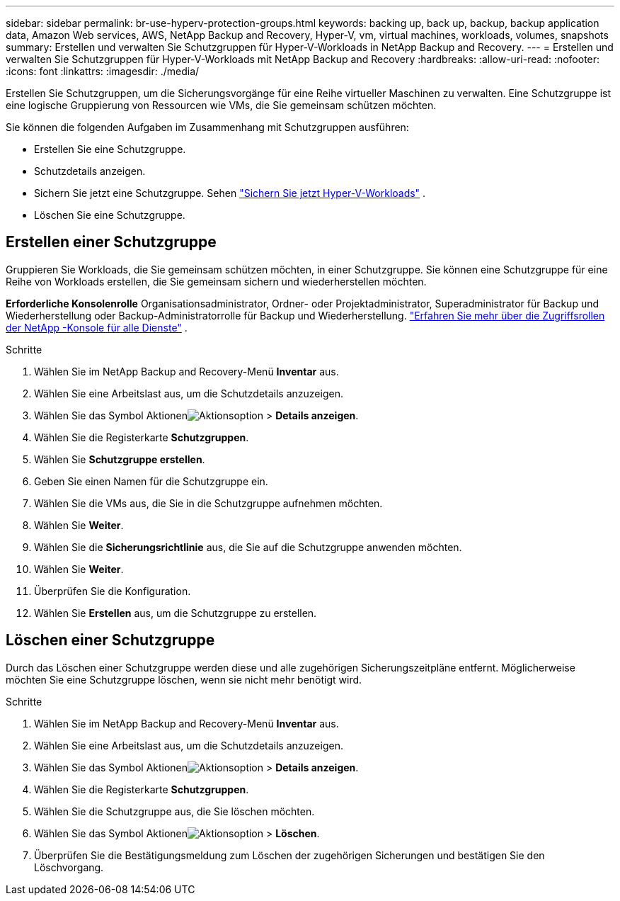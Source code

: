 ---
sidebar: sidebar 
permalink: br-use-hyperv-protection-groups.html 
keywords: backing up, back up, backup, backup application data, Amazon Web services, AWS, NetApp Backup and Recovery, Hyper-V, vm, virtual machines, workloads, volumes, snapshots 
summary: Erstellen und verwalten Sie Schutzgruppen für Hyper-V-Workloads in NetApp Backup and Recovery. 
---
= Erstellen und verwalten Sie Schutzgruppen für Hyper-V-Workloads mit NetApp Backup and Recovery
:hardbreaks:
:allow-uri-read: 
:nofooter: 
:icons: font
:linkattrs: 
:imagesdir: ./media/


[role="lead"]
Erstellen Sie Schutzgruppen, um die Sicherungsvorgänge für eine Reihe virtueller Maschinen zu verwalten.  Eine Schutzgruppe ist eine logische Gruppierung von Ressourcen wie VMs, die Sie gemeinsam schützen möchten.

Sie können die folgenden Aufgaben im Zusammenhang mit Schutzgruppen ausführen:

* Erstellen Sie eine Schutzgruppe.
* Schutzdetails anzeigen.
* Sichern Sie jetzt eine Schutzgruppe. Sehen link:br-use-hyperv-backup.html["Sichern Sie jetzt Hyper-V-Workloads"] .
* Löschen Sie eine Schutzgruppe.




== Erstellen einer Schutzgruppe

Gruppieren Sie Workloads, die Sie gemeinsam schützen möchten, in einer Schutzgruppe. Sie können eine Schutzgruppe für eine Reihe von Workloads erstellen, die Sie gemeinsam sichern und wiederherstellen möchten.

*Erforderliche Konsolenrolle* Organisationsadministrator, Ordner- oder Projektadministrator, Superadministrator für Backup und Wiederherstellung oder Backup-Administratorrolle für Backup und Wiederherstellung. https://docs.netapp.com/us-en/console-setup-admin/reference-iam-predefined-roles.html["Erfahren Sie mehr über die Zugriffsrollen der NetApp -Konsole für alle Dienste"^] .

.Schritte
. Wählen Sie im NetApp Backup and Recovery-Menü *Inventar* aus.
. Wählen Sie eine Arbeitslast aus, um die Schutzdetails anzuzeigen.
. Wählen Sie das Symbol Aktionenimage:../media/icon-action.png["Aktionsoption"] > *Details anzeigen*.
. Wählen Sie die Registerkarte *Schutzgruppen*.
. Wählen Sie *Schutzgruppe erstellen*.
. Geben Sie einen Namen für die Schutzgruppe ein.
. Wählen Sie die VMs aus, die Sie in die Schutzgruppe aufnehmen möchten.
. Wählen Sie *Weiter*.
. Wählen Sie die *Sicherungsrichtlinie* aus, die Sie auf die Schutzgruppe anwenden möchten.
. Wählen Sie *Weiter*.
. Überprüfen Sie die Konfiguration.
. Wählen Sie *Erstellen* aus, um die Schutzgruppe zu erstellen.




== Löschen einer Schutzgruppe

Durch das Löschen einer Schutzgruppe werden diese und alle zugehörigen Sicherungszeitpläne entfernt. Möglicherweise möchten Sie eine Schutzgruppe löschen, wenn sie nicht mehr benötigt wird.

.Schritte
. Wählen Sie im NetApp Backup and Recovery-Menü *Inventar* aus.
. Wählen Sie eine Arbeitslast aus, um die Schutzdetails anzuzeigen.
. Wählen Sie das Symbol Aktionenimage:../media/icon-action.png["Aktionsoption"] > *Details anzeigen*.
. Wählen Sie die Registerkarte *Schutzgruppen*.
. Wählen Sie die Schutzgruppe aus, die Sie löschen möchten.
. Wählen Sie das Symbol Aktionenimage:../media/icon-action.png["Aktionsoption"] > *Löschen*.
. Überprüfen Sie die Bestätigungsmeldung zum Löschen der zugehörigen Sicherungen und bestätigen Sie den Löschvorgang.

